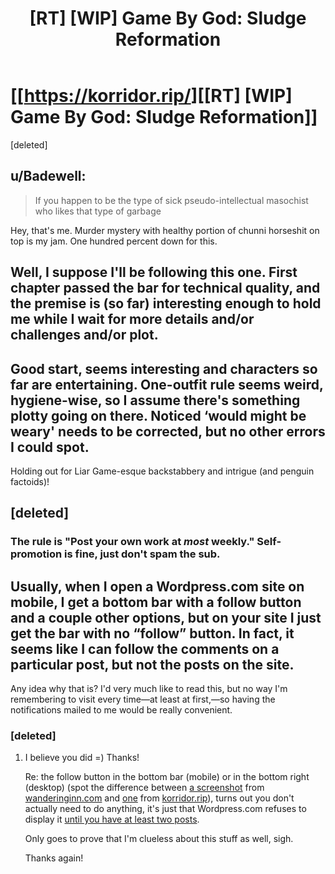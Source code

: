 #+TITLE: [RT] [WIP] Game By God: Sludge Reformation

* [[https://korridor.rip/][[RT] [WIP] Game By God: Sludge Reformation]]
:PROPERTIES:
:Score: 16
:DateUnix: 1543693060.0
:DateShort: 2018-Dec-01
:END:
[deleted]


** u/Badewell:
#+begin_quote
  If you happen to be the type of sick pseudo-intellectual masochist who likes that type of garbage
#+end_quote

Hey, that's me. Murder mystery with healthy portion of chunni horseshit on top is my jam. One hundred percent down for this.
:PROPERTIES:
:Author: Badewell
:Score: 7
:DateUnix: 1543698043.0
:DateShort: 2018-Dec-02
:END:


** Well, I suppose I'll be following this one. First chapter passed the bar for technical quality, and the premise is (so far) interesting enough to hold me while I wait for more details and/or challenges and/or plot.
:PROPERTIES:
:Author: alexanderwales
:Score: 4
:DateUnix: 1543733477.0
:DateShort: 2018-Dec-02
:END:


** Good start, seems interesting and characters so far are entertaining. One-outfit rule seems weird, hygiene-wise, so I assume there's something plotty going on there. Noticed ‘would might be weary' needs to be corrected, but no other errors I could spot.

Holding out for Liar Game-esque backstabbery and intrigue (and penguin factoids)!
:PROPERTIES:
:Author: Bronzesmith
:Score: 3
:DateUnix: 1543762174.0
:DateShort: 2018-Dec-02
:END:


** [deleted]
:PROPERTIES:
:Score: 2
:DateUnix: 1543693148.0
:DateShort: 2018-Dec-01
:END:

*** The rule is "Post your own work at /most/ weekly." Self-promotion is fine, just don't spam the sub.
:PROPERTIES:
:Author: Veedrac
:Score: 4
:DateUnix: 1543719196.0
:DateShort: 2018-Dec-02
:END:


** Usually, when I open a Wordpress.com site on mobile, I get a bottom bar with a follow button and a couple other options, but on your site I just get the bar with no “follow” button. In fact, it seems like I can follow the comments on a particular post, but not the posts on the site.

Any idea why that is? I'd very much like to read this, but no way I'm remembering to visit every time---at least at first,---so having the notifications mailed to me would be really convenient.
:PROPERTIES:
:Author: alexshpilkin
:Score: 1
:DateUnix: 1543765602.0
:DateShort: 2018-Dec-02
:END:

*** [deleted]
:PROPERTIES:
:Score: 2
:DateUnix: 1543782229.0
:DateShort: 2018-Dec-02
:END:

**** I believe you did =) Thanks!

Re: the follow button in the bottom bar (mobile) or in the bottom right (desktop) (spot the difference between [[https://i.imgur.com/vElAW9A.png][a screenshot]] from [[https://wanderinginn.com][wanderinginn.com]] and [[https://i.imgur.com/q6OIws6.png][one]] from [[https://korridor.rip][korridor.rip]]), turns out you don't actually need to do anything, it's just that Wordpress.com refuses to display it [[https://en.support.wordpress.com/widgets/follow-blog-widget/][until you have at least two posts]].

Only goes to prove that I'm clueless about this stuff as well, sigh.

Thanks again!
:PROPERTIES:
:Author: alexshpilkin
:Score: 1
:DateUnix: 1543800763.0
:DateShort: 2018-Dec-03
:END:
